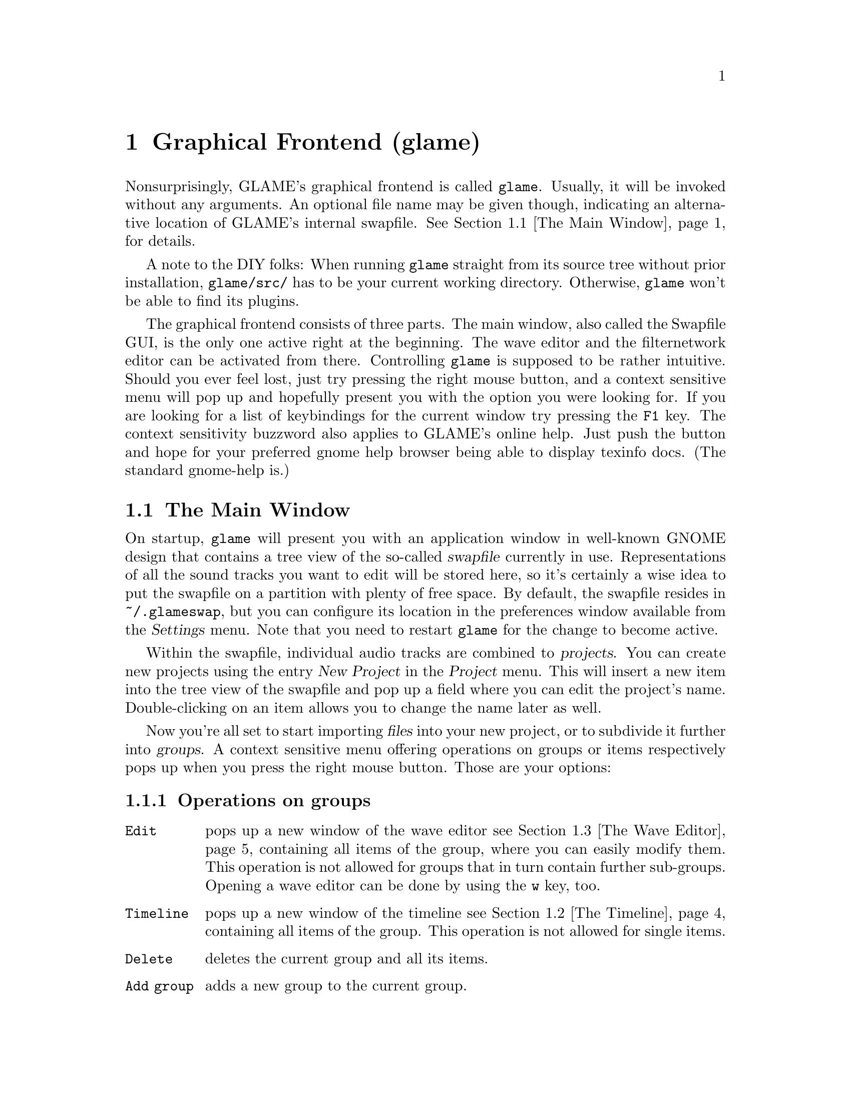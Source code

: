 @comment $Id: gui.texi,v 1.22 2002/02/17 18:00:22 richi Exp $

@node Graphical Frontend, Console Frontend, Quick Start Guide, Top
@chapter Graphical Frontend (glame)

Nonsurprisingly, GLAME's graphical frontend is called @file{glame}. Usually, it
will be invoked without any arguments. An optional file name may be given
though, indicating an alternative location of GLAME's internal swapfile.
@xref{The Main Window}, for details.

A note to the DIY folks: When running @file{glame} straight from its source
tree without prior installation, @code{glame/src/} has to be your current
working directory. Otherwise, @file{glame} won't be able to find its plugins.

The graphical frontend consists of three parts. The main window, also called
the Swapfile GUI, is the only one active right at the beginning. The wave
editor and the filternetwork editor can be activated from there. Controlling
@file{glame} is supposed to be rather intuitive. Should you ever feel lost,
just try pressing the right mouse button, and a context sensitive menu will pop
up and hopefully present you with the option you were looking for. If you are
looking for a list of keybindings for the current window try pressing the
@code{F1} key. The context sensitivity buzzword also applies to GLAME's online
help. Just push the button and hope for your preferred gnome help browser
being able to display texinfo docs. (The standard gnome-help is.) 

@menu
* The Main Window::
* The Timeline::
* The Wave Editor::
* The Filternetwork Editor::
* Dialogs::
@end menu

@node The Main Window, The Timeline, , Graphical Frontend
@section The Main Window

On startup, @file{glame} will present you with an application window in
well-known GNOME design that contains a tree view of the so-called
@dfn{swapfile} currently in use. Representations of all the sound tracks you
want to edit will be stored here, so it's certainly a wise idea to put the
swapfile on a partition with plenty of free space. By default, the swapfile
resides in @file{~/.glameswap}, but you can configure its location in the
preferences window available from the @dfn{Settings} menu. Note that you need to
restart @file{glame} for the change to become active.

Within the swapfile, individual audio tracks are combined to @dfn{projects}.
You can create new projects using the entry @dfn{New Project} in the
@dfn{Project} menu.  This will insert a new item into the tree view of the
swapfile and pop up a field where you can edit the project's name.
Double-clicking on an item allows you to change the name later as well.

Now you're all set to start importing @dfn{files} into your new project, or to
subdivide it further into @dfn{groups}. A context sensitive menu offering
operations on groups or items respectively pops up when you press the
right mouse button. Those are your options:

@subsection Operations on groups

@table @code
@item Edit 
pops up a new window of the wave editor @pxref{The Wave Editor} containing 
all items of the group, where you can easily modify them. This operation is
not allowed for groups that in turn contain further sub-groups. Opening
a wave editor can be done by using the @code{w} key, too.

@item Timeline
pops up a new window of the timeline @pxref{The Timeline} containing all items
of the group. This operation is not allowed for single items.

@item Delete
deletes the current group and all its items.

@item Add group
adds a new group to the current group.

@item Add clipboard
adds the contents of the clipboard as a new group to the current
group. The clipboard's contents are populated via the edit operations in
the wave editor.

@item Add mono wave
adds a new mono wave to the current group. This is useful when you want to
start recording a new track, or paste some random stuff into a separate location.

@item Add stereo wav
Same as above, but adds two track for stereo recording instead of a single one.

@item Link selected
links the selected item into the current group. Linking means that a change on
the link will also modify the original and vice versa.

@item Copy selected
copies the selected item into the current group. Unlike linking, copying
creates a distinct group, meaning that a change to the copy will not alter the
original and vice versa.

@item Merge with parent
moves all the current group's children up one level and deletes the current
group.

@item Flatten
merges all children of the current group into the minimum number of vertically
aligned tracks all starting at horizontal position zero and of the same length.
From a more practical edge, use this option to render a multi-track recording
in, say, two stereo tracks.

@item Apply operation
applies the selected operation to the whole current item or group. Useful
operations include things like normalize.

@item Import...
imports a file as a sub-group into the current group. Import is done
through a powerful import dialog which is described in the dialogs
section.

@item Export...
exports all children of the group as an ordinary sound file. Export
is done through a powerful export dialog which is described in the
dialogs section.
@end table

@subsection Operations on items

@table @code
@item Edit
pops up a new window of the wave editor @pxref{The Wave Editor},
where you can modify the selected item. Opening
a wave editor can be done by using the @code{w} key, too.

@item Delete
deletes the current item.

@item Group
puts the current item into a new group.

@item Apply operation
exports all children of the group as an ordinary sound file. Export
is done through a powerful export dialog which is described in the
dialogs section.

@item Export...
exports the current item as an ordinary sound file. Export
is done through a powerful export dialog which is described in the
dialogs section.
@end table

Sequencing multiple waves in the main window is rather easy.  Using drag and
drop while pressing some modifier keys, you can move waves between horizontally
(hbox) and vertically (vbox) sequenced boxes (groups).  See below for a list of
available modifier keys.

To move a wave to a different place first hold down the
proper modifier to select the mode, then select the item you
want to move with the left mouse button and start dragging it. The
destination is located just before the wave you drop onto, or at the last
position of the group you drop onto respectively.

The following two modes are supported and can be selected via the specified
modifier keys:

@table @code
@item CTRL
moves an item into a vbox. Here items are sorted one track per item.

@item SHIFT
moves an item into a hbox. Here items are sequenced horizontally, all
belonging to the same track.
@end table

While dragging, you can see the mouse cursor change from a
circle (indicating a drop at the current position is not possible which
in turn indicates a wrong group type of the current group) to a
hand (indicating a drop is possible). You can cancel a drop by dropping
back on the original dragged item.

If you want to change a vbox into a hbox or vice versa, you need to go through
an intermediate group. First create a dummy group and start moving items there.
Then move items back to the original group with the right mode.
Note that you can move whole groups at once. So sequencing stereo
waves is possible, too, without breaking the stereo groupings.

In the main window's tree view you can use the following keyboard
shortcuts to change the waves speaker positions. The active
wave is denoted by the item the mouse is pointing at.

@table @code
@item CTRL-l
associates the active wave with the left channel.

@item CTRL-r
associates the active wave with the right channel.

@item CTRL-m
associates the active wave with both channels (mono).
@end table


The following items are present in the @dfn{Project} menu:

@table @code
@item New Project
Creates a new project (a toplevel group).

@item Edit File
Very quick shortcut to edit one file. File selection is done through the import
dialog. A waveedit window is popped up with the selected file. Note that
the file is not permanently stored in GLAME's swapfile, but instead
is removed from it once you close the waveedit window. So you really want
to re-export the file once you are finished editing.

@item Import...
Imports a file into the GLAME swapfile without creating a project first.
This is useful for quick editing tasks which don't involve multiple files.

@item Empty [deleted]
Deletes all entries in the @code{[deleted]} folder. This operation cannot
be undone. Deleted elements are usually just moved to the @code{[deleted]}
folder so you can undo deletes by just moving items back. Emptying the
@code{[deleted]} folder can also be done by deleting the @code{[deleted]}
folder itself.

@item Show console
By selecting @code{Show console}, you get access to the
powerful backend of glame that can be controlled via a scheme scripting
language. Or just watch the error logs that pop up here as well.

@item Sync
Syncs the metadata of the swapfile to disk. That's mostly a debugging aid that
you usually should not need to invoke.

@item Exit
Exits GLAME. The current state of the swapfile is saved and the project
tree will persist in its current state.
@end table

These are the items of the @code{Filternetwork} menu:

@table @code
@item New Filternetwork
Opens a new empty window of the filternetwork editor.

@item Open...
Opens a saved filternetwork in a new window of the filternetwork editor.

@item Load Plugin
You can manually load plugins into glame by using the @code{Load Plugin}
menu item from the filternetwork menu. This is useful for instance to use
external LADSPA plugins or custom filternetworks you didn't put into
the default GLAME search directory.
@end table


From the @code{Settings} menu you can invoke the preferences window, from
the @code{Help} menu you can invoke a gnome help browser with this
documentation, or jump directly to the quick start guide.



@node The Timeline, The Wave Editor, The Main Window, Graphical Frontend
@section The Timeline

@strong{The timeline view is highly experimental and may cause other
parts of GLAME to fail operating on modified tracks. You can usually
recover from this situation by flattening the affected subtree, but
this may be not the thing you want to do. Be warned.}

The timeline pops up when the @code{Timeline} function is applied to a
group in the main window. The timeline presents a time vs. track view
of the group. At the top of the window there is a ruler which shows
the time in seconds.

The active item and group appear highlighted. You can move the active
item horizontally (in time) using the mouse by clicking and dragging.
You can move items vertically (changing the track an item is in) by
using the up and down arrow keys. You can move whole groups vertically
by using the up and down arrow keys in conjunction with the shift
modifier key.

Like in any other window, the @code{Close} and @code{Help} toolbar entries
close the window, or bring up the gnome help browser with this documentation,
respectively.

@node The Wave Editor, The Filternetwork Editor, The Timeline, Graphical Frontend
@section The Wave Editor

The wave editor pops up when the @code{Edit} function is applied to either a
group or a single item of the swapfile tree.
Editing is done on all items of a particular group
at once. Functions to edit and explore the current items can be reached via
the right mouse button or the toolbar. The wave editor is also reached
through the @code{Edit File} menu entry or the @code{w} accelerator.

Simple editing can be done using the ordinary @code{Cut}, @code{Copy},
@code{Paste}, @code{Delete}, @code{Undo} and @code{Redo} operations
inside the @code{Edit} submenu, that work on the current selection in
the active wave widget. You can cut and paste between different wave
widgets, if the numbers of channels match. When you operate on multiple
views of the same wave item at once, they will be kept in sync
automatically.

To control the view use the @code{View} submenu which contains the
items @code{Zoom to selection}, @code{Zoom in}, @code{Zoom out},
@code{View all} and @code{Goto marker}. The zoom in, zoom out and
view all functionalities can also be reached from the appropriate
toolbar entries.

To specify the current selection simply use the mouse and drag it with
the left mouse-button pressed. Alternatively you can use the @code{Select none} 
or @code{Select all} menu items from the @code{Select} submenu or the
corresponding buttons in the toolbar to remove
the actual selection or select the whole wave. Pressing shift and the
left mouse-button selects everything starting from the marker position (which
you can set using the left mouse-button) to the current position. The selection
and the marker position can be changed with dragging the marker or the
selections left or right edge (the cursor will change if you move over them).

As usual, the @code{Close} and @code{Help} menu entries close the window, or
bring up the gnome help browser with this documentation, respectively.  Those
items can also be reached from the toolbar.

Using the @code{Play all} and @code{Play selection} commands the whole wave or
the selected part will be sent to the default audio output device. Using the
@code{Record at marker} and @code{Record into selection} commands you can
sample from the default audio input device either starting at the marker
position and until you press the @code{STOP} button, or just inside the
selection. Using the play button from the toolbar will start playing either the
current selection or from the marker position if no selection is active and
will advance it until you either press the stop button (which will appear at
the place of the play button after start) or the wave has ended. Playing can be
reached through the @code{Space} keyboard shortcut which does the same as the
toolbar play button.  Pressing @code{SHIFT-Space} will loop the current
selection or the whole wave.

The @code{Apply operation} submenu allows you to apply operations like
normalize or fade to the current selection. Some operations pop up windows
for additional arguments.

The @code{Apply filter} submenu allows you to apply a pre-existing
filter to the active selection. Inside the apply window the list of
available parameters for the filter will appear which you may edit. With
the preview button you can figure out what the result after applying the
filter will sound like. You can abort the preview by pressing the
preview button again. Press the apply button if you are satisfied with
the setup. Press the cancel button if you don't want to modify the wave.

Alternatively, you can pop up the filternetwork editor
@pxref{The Filternetwork Editor}, where you can construct a custom
filter or use @code{Apply custom...} which creates a filternetwork
framework containing necessary inputs and outputs specified by the
current selection.

A shortcut to the export functionality is embedded in the toolbar
as a @code{Save} item. This is especially useful for waveedits
opened through the @code{Edit File} menu entry as this one does not
show the wave in the swapfile tree.

@node The Filternetwork Editor, Dialogs, The Wave Editor, Graphical Frontend
@section The Filternetwork Editor

The filternetwork editor is opened when you choose one of the custom
functions in the wave editor, or the item @code{New Filternetwork} in
the @code{Filternetwork} menu of the main window. The filternetwork editor
comprises of a tool bar at the top of the window to execute, save and apply
other functions, and a main canvas for connecting and adding
new nodes to the network. A preexisting network can be edited by opening
it from the @code{Open...} item in the @code{Filternetwork} menu of the
main window.

All functionality in the editing window is controlled via context sensitive
menus bound to the right mouse button or configurable shortcuts.

Pressing the right mouse-button over the canvas background will pop up a menu
containing the list of available plugins.  Plugins are bundled into categories
to speed up finding the desired item.  Selecting one will add a node cloned
from the corresponding plugin to the network. A special item, @code{Paste
selected} at the bottom of the menu will paste the last copied node collection
at the current location.  When a new node is added, its icon appears on the
editing canvas.  It shows its input ports (if available) on the left, and
output ports on the right. If no ports of a type are available, the
corresponding side bar appears gray.

To connect two plugins, click on the output port using the left mouse button,
and drag the appearing pipe to the desired input port. If a connection is
possible, a pipe connection will be drawn. To manipulate per-pipe parameters of
the connected nodes, a context menu is attached to the small black ball placed
in the middle of the pipe.

Clicking with the left mouse button on a item will highlight it with a light
blue frame, thus marking it as selected. Alternatively, nodes can be selected
by clicking with the left mouse button into empty space in the editor, holding
it down and dragging the appearing box over the desired nodes in well known
file-manager fashion. You can alter selections by holding down the shift or
control modifier keys. Pressing one of the modifier keys while selecting will
add the selected icon to the current selection.

Selections may be manipulated in a number of fashions. A selection can be
collapsed by either choosing the corresponding context menu in the node menu or
the @code{c} shortcut.  Once a selection is collapsed, a new node appears in
place of it. Connections to nodes in the selection to outside nodes are saved
and ports appear on the collapsed node.  Collapsed selections are real new
subnets and may be saved and opened down, and just as any node representing a
network expanded in-place using the corresponding menu entry or the @code{e}
shortcut.

Finally, if you hover over an icon or port or the circle contained in a pipe
for a little while, the current parameter settings are shown, and the node is
raised to the top.  The hovering delay can be adjusted in the preferences
window.  The same applies for the connection between two nodes.

Pressing the right mouse button over a network node will pop up a menu
with the following items:

@table @code
@item Properties
Opens a property dialog which lets you modify the network node's parameters.
If you have selected multiple nodes of the same type and open a property
dialog of one, this property dialog will modify all nodes parameters at
once, that is they appear linked.

@item Redirect parameter
Opens a dialog where you can create network-wide parameters (which are
visible if you use the network as plugin from inside other networks)
which map to parameters of nodes inside the network. You can delete
network-wide parameters via the toolbar @code{Properties} dialog.

@item Delete
Deletes the current node from the network and kills all connections to/from
it.

@item Copy selected
Copies the set of selected nodes to the clipboard. It can be replicated
using the @code{Paste selection} menu entry from the node addition menu.

@item Collapse
Collapses the current set of selected nodes to a sub-network which will
be embedded in the current network. This network can be edited if
opened via the @code{Open down} menu entry.

@item Expand
Expands the current node, replacing it with its network contents.

@item Open down
Opens a new network editor window for the current node, exposing its
internal structure for editing.

@item About node
Opens a dialog with the description for the node, its ports and
parameters.

@item Help
Opens a gnome help browser with the documentation for the current node.
@end table


Pressing the right mouse button over a port will pop up a menu with
the following items:

@table @code
@item Redirect port
Creates a new network-wide port which maps to the current one. A dialog
will ask you for a name for the new port. You can delete network-wide
ports via the toolbar @code{Properties} dialog.
@end table

Pressing the right mouse-button over the pipe bubble will pop up a menu
with the following items:

@table @code
@item Source properties
Opens a property dialog which lets you modify the parameters for the
source end of the current pipe.

@item Destination properties
Opens a property dialog which lets you modify the parameters for the
destination end of the current pipe.

@item Delete
Kills the current pipe.
@end table


There are a few keyboard shortcuts which expose additional features:

@table @code
@item d
Deletes all nodes of the current selection including pipes to/from them.

@item g
Groups the current selection. Grouping will let you move the nodes as
one item, exposing no additional features.

@item u
Ungroups the current selected group.

@item c
Collapses the current selection.

@item e
Expands the current node.
@end table


The created network can be executed with the corresponding button in the
toolbar. At execution time this button turns into a stop button which
can be used to abort executing the network.  If anything is not set up
correctly, the malicious plugin will be drawn in red, and the error will
be displayed when hovering over it.

Once you found your network to be adequate, you may save it using the
@code{Save} button in the toolbar. You can also register the network as a new
plugin that can be used in other networks. Before that, you have to add ports
to your toplevel and/or redirect parameters from nodes. Ports can be redirected
by choosing the @code{Connect to external port} from the context menu of the
port. Parameters are redirected by choosing @code{redirect parameters} from the
context menu of the node.  You can delete or look at the external interface by
selecting the @code{properties} button.

As a final feature, the zoom level can be adjusted with the @code{zoom in}
and @code{zoom out} buttons. The @code{View all} button recenters your
view and adjusts the scrollable region.



@node Dialogs, , The Filternetwork Editor, Graphical Frontend
@section Dialogs

@menu
* The Preferences Dialog::
* The Import Dialog::
* The Export Dialog::
* The Apply Filter Dialog::
@end menu

@node The Preferences Dialog, The Import Dialog, , Dialogs
@subsection The Preferences Dialog

From within the preferences dialog, which you can reach from the
main windows @dfn{Settings} menu, you can change GLAME's configuration
including the swapfile setup and your audio setup. Note that some
changes take effect only after restarting GLAME.

The preferences dialog presents you with three tabs, namely the
@dfn{Swapfile}, @dfn{Filternetwork}, @dfn{Waveedit} and @dfn{Audio I/O} tabs.
We're going through them separately.

The first tab is the @dfn{Swapfile} tab which has the following
entries:
@table @code
@item Swapfile Path
Here you can configure where GLAME should place its internal representation
of the audio data. Note that GLAME uses this as a permanent storage to save
the complete application state. The swapfile's contents survive a restart.
Changes of the swapfile path take place after a GLAME restart only.

@item Depth of undo stack
Here you can configure the amount of edit steps you want to be able to
undo. This is a global number. Remember that each step of undo needs
space in the swapfile.

@item Caching
Here you can specify the maximum amount of virtual memory used for caching
wave data. Note that the physical caching is done by the operating system
as we are using memory map based access. Specifying more than about
three quarters of available physical memory does not make sense and will
slow things down.
@end table


The @code{Filternetwork} tab lets you configure some UI parameters
which are

@table @code
@item Property popup timeout
The time until the description properties pop up.

@item Mac mode
Maps other-than-left mouse-button operations to multi-clicks on
the left button. This is only useful if you are using mice with less
than two buttons.
@end table

The @code{Waveedit} tab lets you configure some UI parameters
which are

@table @code
@item Wave scrolling
Whether the wave view should scroll while playing. This is usually
a good idea, but on slow machines disabling this may fix dropouts
during playback.

@end table

The @code{Audio I/O} tab lets you configure the default audio input
and output device.

@table @code
@item Default input plugin
Here you can select (or edit) the plugin which should be used for
audio input. This should be @code{oss_audio_in} or @code{alsa_audio_in}
for most Linux boxes.

@item Default input device
Specify the input device corresponding to the sound-card you want to
record from. For OSS, this will be one of the @code{/dev/dsp} devices,
for alsa @code{plughw:0,0} or similar.

@item Default output plugin
Like for the input case this is the plugin you want to use for audio
output.

@item Default output device
Device settings for audio output.

@item Size hint for audio buffers
This number specifies the default size of audio fragments that
get passed through the audio processing networks of GLAME. Choose
large values (1024) for slow machines, low values (128) for low
latency networks. The minimum internal latency can be calculated
as size hint divided by the samplerate (128 / 44100 Hz = 2.9 ms).
Note that the audio fragment size is usually limited by your audio
hardware, so this is only a hint and specifying values less than
32 will probably only hurt performance.
@end table

Note that if you have certain sound daemons running such as @code{artsd}
from KDE or @code{esd} from GNOME you may need to kill them before you
can access your audio devices from within GLAME.


@node The Import Dialog, The Export Dialog, The Preferences Dialog, Dialogs
@subsection The Import Dialog

The import dialog is spawned by selecting the menu entries "Edit File" or
"Import" from the main window. This dialog is mostly self explaining. Select
a file by typing its name, or search it with the file browser. There some other
buttons you can toggle:

@table @code
@item Get RMS & DC Offset
Extract statistic information from the selected audiofile. RMS is the root mean 
square of the select file, which gives a measure of the file's signal amplitude.
DC Offset shows the mean deviation of the signal from zero. For a perfectly
symmetric sampler hardware, the dc offset should be zero. In case your soundcard
records an asymmetric signal, this is the measure for it. You can remove such
a dc offset with a @pxref{highpass} filter with cutoff frequency set to 0 Hz.

@item Resample
If you check the resample button, you can enter your desired sample frequency.
The file is then resampled to this frequency while importing. Note: The current
resampling is FFT based. If you select a new frequency whose ratio to the old
one is other than a power of 2, resampling can be very slow.

@item Import
Starts the import of the file.

@item Cancel
Cancels the current action.
@end table

@node The Export Dialog, The Apply Filter Dialog, The Import Dialog, Dialogs
@subsection The Export Dialog

The export dialog appears in case you select "Export..." from the popup menu or
@pxref{The Wave Editor}. The dialog contains the following buttons:

@table @code
@item File Format
You can either select "auto" or a specific filetype supported by libaudiofile.
In case you select "auto" the type is chosen by the suffix of the file.

@item Compression Type
If this button is active, you can choose a compression codec.

@item Sample Format
Here you can choose the format of a single sample. Note: Not all sample types
work with all formats. In case your combination is not supported an error
requester will pop up.

@item Render Options
You have three choices:

@table @code
@item original
The number of channels in your current project is preserved while saving, e.g.
you can save a wav file with an arbitrary number of channels. This is in fact
supported by the standard. Good luck hunting applications that implement it,
though.

@item mono
The project is rendered into a mono file.

@item stereo
The project is rendered into a stereo file. Channels are panned according to
their given position.
@end table

@item Export
Export the current project.

@item Cancel
Cancels the current action.
@end table

@node The Apply Filter Dialog, , The Export Dialog, Dialogs
@subsection The Apply Filter Dialog

The apply filter dialog is reached from the waveedit window through the right
mouse button menu by choosing the @code{Apply filter...} entry and operates on
the current selection. In the upper part of the dialog, the parameters of the
selected filter are displayed and can be edited.

The lower part of the dialog contains a progress bar for both
preview and apply operation. The following functions are available:

@table @code
@item Preview
This button starts previewing of the selected region with the filter
with the specified parameters applied. To stop previewing press the
preview button again. For most filters you can change parameters while
the preview is active, so you can tune them with realtime feedback.

@item Apply
This button starts applying the filter to the selected region and
closes the dialog after it is finished.

@item Cancel
Cancels the apply filter operation. No changes are made to the
current selection.

@item Help
Pops up the gnome help browser with help on the selected filter.
@end table


